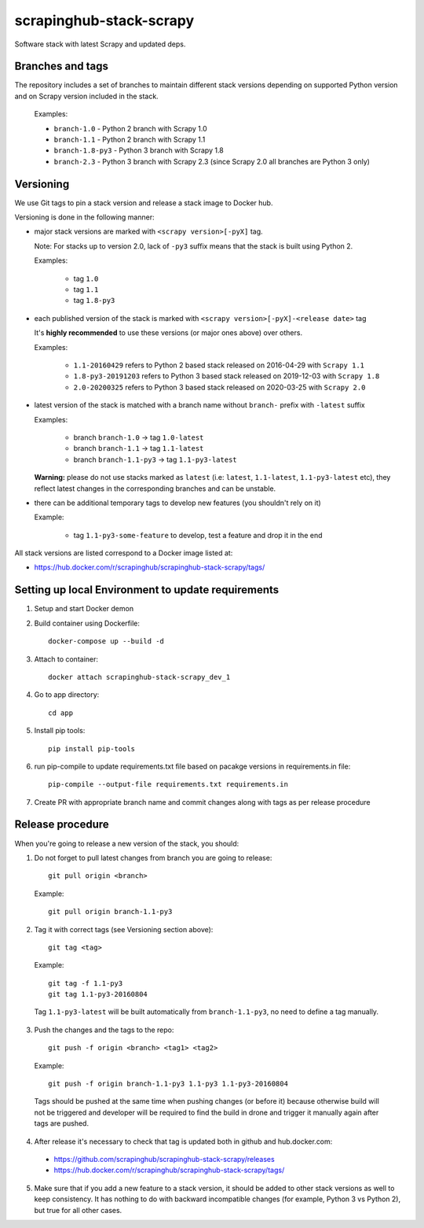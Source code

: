 ========================
scrapinghub-stack-scrapy
========================

Software stack with latest Scrapy and updated deps.


Branches and tags
=================

The repository includes a set of branches to maintain different stack versions depending on supported Python version and on Scrapy version included in the stack.

  Examples:

  - ``branch-1.0`` - Python 2 branch with Scrapy 1.0
  - ``branch-1.1`` - Python 2 branch with Scrapy 1.1
  - ``branch-1.8-py3`` - Python 3 branch with Scrapy 1.8
  - ``branch-2.3`` - Python 3 branch with Scrapy 2.3 (since Scrapy 2.0 all branches are Python 3 only)


Versioning
==========

We use Git tags to pin a stack version and release a stack image to Docker hub.

Versioning is done in the following manner:

- major stack versions are marked with ``<scrapy version>[-pyX]`` tag.

  Note: For stacks up to version 2.0, lack of ``-py3`` suffix means that the stack is built using Python 2.

  Examples:

    - tag ``1.0``
    - tag ``1.1``
    - tag ``1.8-py3``

- each published version of the stack is marked with ``<scrapy version>[-pyX]-<release date>`` tag

  It's **highly recommended** to use these versions (or major ones above) over others.

  Examples:

    - ``1.1-20160429`` refers to Python 2 based stack released on 2016-04-29 with ``Scrapy 1.1``
    - ``1.8-py3-20191203`` refers to Python 3 based stack released on 2019-12-03 with ``Scrapy 1.8``
    - ``2.0-20200325`` refers to Python 3 based stack released on 2020-03-25 with ``Scrapy 2.0``

- latest version of the stack is matched with a branch name without ``branch-`` prefix with ``-latest`` suffix

  Examples:

    - branch ``branch-1.0`` -> tag ``1.0-latest``
    - branch ``branch-1.1`` -> tag ``1.1-latest``
    - branch ``branch-1.1-py3`` -> tag ``1.1-py3-latest``

  **Warning:** please do not use stacks marked as ``latest`` (i.e: ``latest``, ``1.1-latest``, ``1.1-py3-latest`` etc), they reflect latest changes in the corresponding branches and can be unstable.

- there can be additional temporary tags to develop new features (you shouldn't rely on it)

  Example:

    - tag ``1.1-py3-some-feature`` to develop, test a feature and drop it in the end

All stack versions are listed correspond to a Docker image listed at:

- https://hub.docker.com/r/scrapinghub/scrapinghub-stack-scrapy/tags/


Setting up local Environment to update requirements
==================================================

1. Setup and start Docker demon
2. Build container using Dockerfile::

    docker-compose up --build -d
    
3. Attach to container::

    docker attach scrapinghub-stack-scrapy_dev_1

4. Go to app directory::

    cd app

5. Install pip tools::

    pip install pip-tools

6. run pip-compile to update requirements.txt file based on pacakge versions in requirements.in file::

    pip-compile --output-file requirements.txt requirements.in

7. Create PR with appropriate branch name and commit changes along with tags as per release procedure


Release procedure
=================

When you're going to release a new version of the stack, you should:

1. Do not forget to pull latest changes from branch you are going to release::

    git pull origin <branch>

  Example::

    git pull origin branch-1.1-py3

2. Tag it with correct tags (see Versioning section above)::

    git tag <tag>

  Example::

    git tag -f 1.1-py3
    git tag 1.1-py3-20160804

  Tag ``1.1-py3-latest`` will be built automatically from ``branch-1.1-py3``, no need to define a tag manually.

3. Push the changes and the tags to the repo::

    git push -f origin <branch> <tag1> <tag2>

  Example::

    git push -f origin branch-1.1-py3 1.1-py3 1.1-py3-20160804

  Tags should be pushed at the same time when pushing changes (or before it) because otherwise build will not be triggered and developer will be required to find the build in drone and trigger it manually again after tags are pushed.

4. After release it's necessary to check that tag is updated both in github and hub.docker.com:

  - https://github.com/scrapinghub/scrapinghub-stack-scrapy/releases
  - https://hub.docker.com/r/scrapinghub/scrapinghub-stack-scrapy/tags/

5. Make sure that if you add a new feature to a stack version, it should be added to other stack versions as well to keep consistency. It has nothing to do with backward incompatible changes (for example, Python 3 vs Python 2), but true for all other cases.
